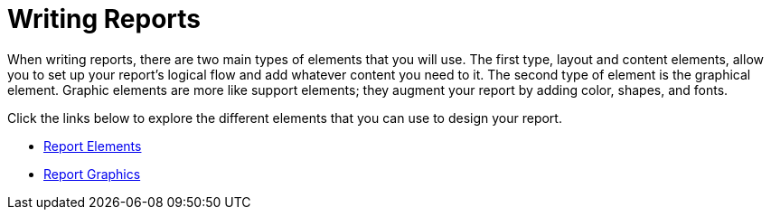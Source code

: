 ﻿////

|metadata|
{
    "name": "documentengine-writing-reports",
    "controlName": ["Infragistics Document Engine"],
    "tags": [],
    "guid": "{7D2ED922-7648-4436-8161-0CBAA9C95092}",  
    "buildFlags": [],
    "createdOn": "0001-01-01T00:00:00Z"
}
|metadata|
////

= Writing Reports



When writing reports, there are two main types of elements that you will use. The first type, layout and content elements, allow you to set up your report's logical flow and add whatever content you need to it. The second type of element is the graphical element. Graphic elements are more like support elements; they augment your report by adding color, shapes, and fonts.

Click the links below to explore the different elements that you can use to design your report.

* link:documentengine-report-elements.html[Report Elements]
* link:documentengine-report-graphics.html[Report Graphics]
